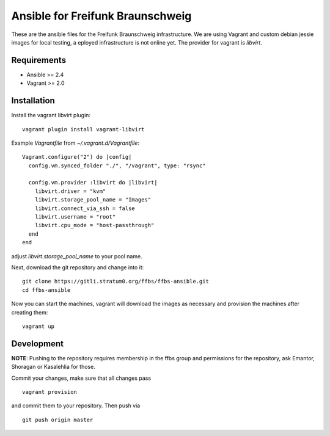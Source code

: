 ===================================
 Ansible for Freifunk Braunschweig
===================================

These are the ansible files for the Freifunk Braunschweig infrastructure. We are
using Vagrant and custom debian jessie images for local testing, a eployed
infrastructure is not online yet. The provider for vagrant is `libvirt`.

Requirements
============

- Ansible >= 2.4
- Vagrant >= 2.0

Installation
============
Install the vagrant libvirt plugin:

::

   vagrant plugin install vagrant-libvirt

Example `Vagrantfile` from `~/.vagrant.d/Vagrantfile`:

::

   Vagrant.configure("2") do |config|
     config.vm.synced_folder "./", "/vagrant", type: "rsync"
   
     config.vm.provider :libvirt do |libvirt|
       libvirt.driver = "kvm"
       libvirt.storage_pool_name = "Images"
       libvirt.connect_via_ssh = false
       libvirt.username = "root"
       libvirt.cpu_mode = "host-passthrough"
     end
   end

adjust `libvirt.storage_pool_name` to your pool name.

Next, download the git repository and change into it:

::

   git clone https://gitli.stratum0.org/ffbs/ffbs-ansible.git
   cd ffbs-ansible

Now you can start the machines, vagrant will download the images as necessary
and provision the machines after creating them:

::

   vagrant up

Development
===========

**NOTE**: Pushing to the repository requires membership in the ffbs group and
permissions for the repository, ask Emantor, Shoragan or Kasalehlia for those.

Commit your changes, make sure that all changes pass

::

   vagrant provision

and commit them to your repository. Then push via

::

   git push origin master
